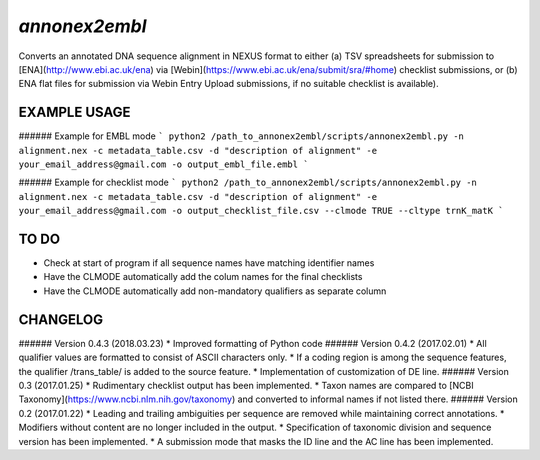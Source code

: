 *annonex2embl*
===================

Converts an annotated DNA sequence alignment in NEXUS format to either 
(a) TSV spreadsheets for submission to [ENA](http://www.ebi.ac.uk/ena) via [Webin](https://www.ebi.ac.uk/ena/submit/sra/#home) checklist submissions, or
(b) ENA flat files for submission via Webin Entry Upload submissions, if no suitable checklist is available).


EXAMPLE USAGE
-------------

###### Example for EMBL mode
```
python2 /path_to_annonex2embl/scripts/annonex2embl.py
-n alignment.nex
-c metadata_table.csv
-d "description of alignment"
-e your_email_address@gmail.com
-o output_embl_file.embl
```

###### Example for checklist mode
```
python2 /path_to_annonex2embl/scripts/annonex2embl.py
-n alignment.nex
-c metadata_table.csv
-d "description of alignment"
-e your_email_address@gmail.com
-o output_checklist_file.csv
--clmode TRUE
--cltype trnK_matK
```


TO DO
-----
* Check at start of program if all sequence names have matching identifier names
* Have the CLMODE automatically add the colum names for the final checklists
* Have the CLMODE automatically add non-mandatory qualifiers as separate column


CHANGELOG
---------
###### Version 0.4.3 (2018.03.23)
* Improved formatting of Python code
###### Version 0.4.2 (2017.02.01)
* All qualifier values are formatted to consist of ASCII characters only.
* If a coding region is among the sequence features, the qualifier /\trans_table/ is added to the source feature.
* Implementation of customization of DE line.
###### Version 0.3 (2017.01.25)
* Rudimentary checklist output has been implemented.
* Taxon names are compared to [NCBI Taxonomy](https://www.ncbi.nlm.nih.gov/taxonomy) and converted to informal names if not listed there.
###### Version 0.2 (2017.01.22)
* Leading and trailing ambiguities per sequence are removed while maintaining correct annotations.
* Modifiers without content are no longer included in the output.
* Specification of taxonomic division and sequence version has been implemented.
* A submission mode that masks the ID line and the AC line has been implemented.
